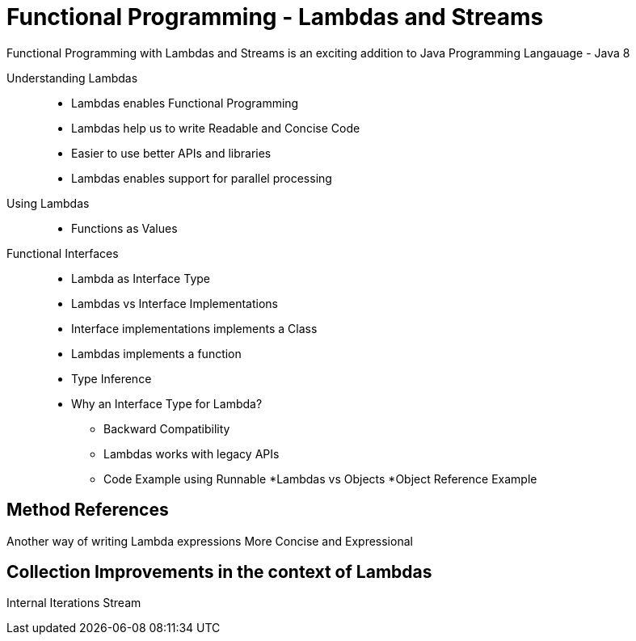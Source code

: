 # Functional Programming - Lambdas and Streams

Functional Programming with Lambdas and Streams is an exciting addition to Java Programming Langauage - Java 8

Understanding Lambdas::
* Lambdas enables Functional Programming
* Lambdas help us to write Readable and Concise Code
* Easier to use better APIs and libraries
* Lambdas enables support for parallel processing


Using Lambdas::
* Functions as Values

Functional Interfaces::
* Lambda as Interface Type
* Lambdas vs Interface Implementations
* Interface implementations implements a Class
* Lambdas implements a function
* Type Inference
* Why an Interface Type for Lambda?
** Backward Compatibility
** Lambdas works with legacy APIs
** Code Example using Runnable
*Lambdas vs Objects
*Object Reference Example


## Method References

Another way of writing Lambda expressions
More Concise and Expressional


## Collection Improvements in the context of Lambdas

Internal Iterations
Stream


